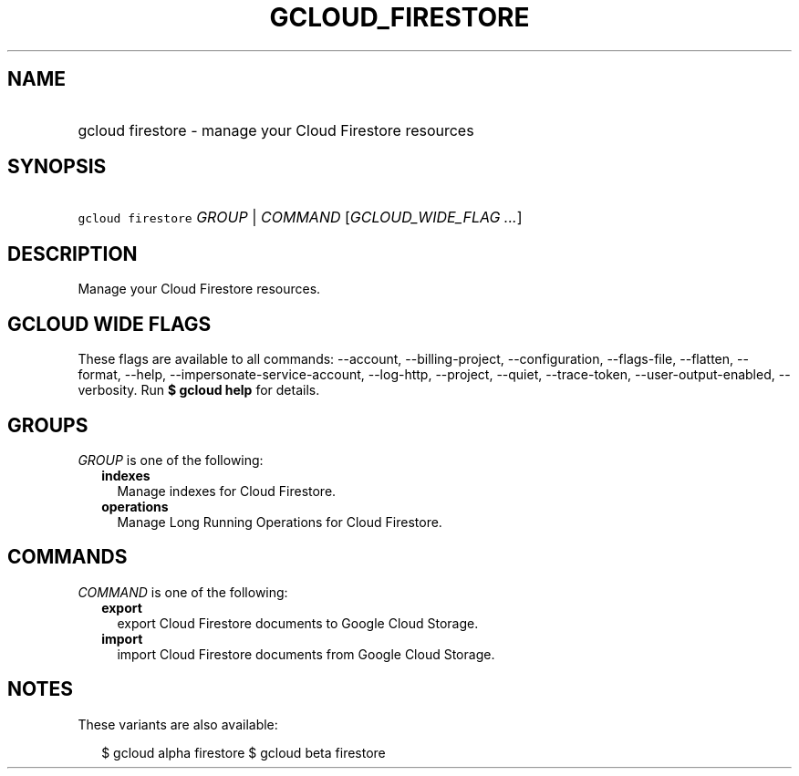 
.TH "GCLOUD_FIRESTORE" 1



.SH "NAME"
.HP
gcloud firestore \- manage your Cloud Firestore resources



.SH "SYNOPSIS"
.HP
\f5gcloud firestore\fR \fIGROUP\fR | \fICOMMAND\fR [\fIGCLOUD_WIDE_FLAG\ ...\fR]



.SH "DESCRIPTION"

Manage your Cloud Firestore resources.



.SH "GCLOUD WIDE FLAGS"

These flags are available to all commands: \-\-account, \-\-billing\-project,
\-\-configuration, \-\-flags\-file, \-\-flatten, \-\-format, \-\-help,
\-\-impersonate\-service\-account, \-\-log\-http, \-\-project, \-\-quiet,
\-\-trace\-token, \-\-user\-output\-enabled, \-\-verbosity. Run \fB$ gcloud
help\fR for details.



.SH "GROUPS"

\f5\fIGROUP\fR\fR is one of the following:

.RS 2m
.TP 2m
\fBindexes\fR
Manage indexes for Cloud Firestore.

.TP 2m
\fBoperations\fR
Manage Long Running Operations for Cloud Firestore.


.RE
.sp

.SH "COMMANDS"

\f5\fICOMMAND\fR\fR is one of the following:

.RS 2m
.TP 2m
\fBexport\fR
export Cloud Firestore documents to Google Cloud Storage.

.TP 2m
\fBimport\fR
import Cloud Firestore documents from Google Cloud Storage.


.RE
.sp

.SH "NOTES"

These variants are also available:

.RS 2m
$ gcloud alpha firestore
$ gcloud beta firestore
.RE

